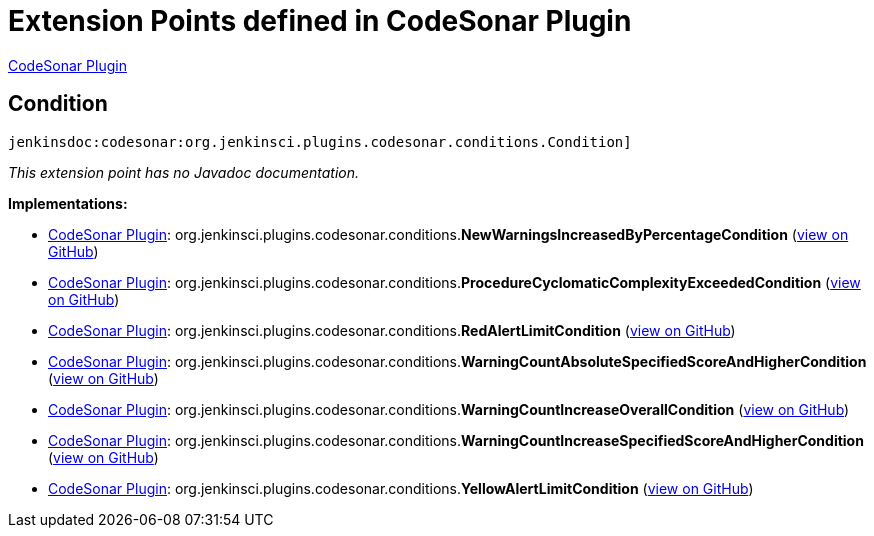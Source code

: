 = Extension Points defined in CodeSonar Plugin

https://plugins.jenkins.io/codesonar[CodeSonar Plugin]

== Condition
`jenkinsdoc:codesonar:org.jenkinsci.plugins.codesonar.conditions.Condition]`

_This extension point has no Javadoc documentation._

**Implementations:**

* https://plugins.jenkins.io/codesonar[CodeSonar Plugin]: org.+++<wbr/>+++jenkinsci.+++<wbr/>+++plugins.+++<wbr/>+++codesonar.+++<wbr/>+++conditions.+++<wbr/>+++**NewWarningsIncreasedByPercentageCondition** (link:https://github.com/jenkinsci/codesonar-plugin/search?q=NewWarningsIncreasedByPercentageCondition&type=Code[view on GitHub])
* https://plugins.jenkins.io/codesonar[CodeSonar Plugin]: org.+++<wbr/>+++jenkinsci.+++<wbr/>+++plugins.+++<wbr/>+++codesonar.+++<wbr/>+++conditions.+++<wbr/>+++**ProcedureCyclomaticComplexityExceededCondition** (link:https://github.com/jenkinsci/codesonar-plugin/search?q=ProcedureCyclomaticComplexityExceededCondition&type=Code[view on GitHub])
* https://plugins.jenkins.io/codesonar[CodeSonar Plugin]: org.+++<wbr/>+++jenkinsci.+++<wbr/>+++plugins.+++<wbr/>+++codesonar.+++<wbr/>+++conditions.+++<wbr/>+++**RedAlertLimitCondition** (link:https://github.com/jenkinsci/codesonar-plugin/search?q=RedAlertLimitCondition&type=Code[view on GitHub])
* https://plugins.jenkins.io/codesonar[CodeSonar Plugin]: org.+++<wbr/>+++jenkinsci.+++<wbr/>+++plugins.+++<wbr/>+++codesonar.+++<wbr/>+++conditions.+++<wbr/>+++**WarningCountAbsoluteSpecifiedScoreAndHigherCondition** (link:https://github.com/jenkinsci/codesonar-plugin/search?q=WarningCountAbsoluteSpecifiedScoreAndHigherCondition&type=Code[view on GitHub])
* https://plugins.jenkins.io/codesonar[CodeSonar Plugin]: org.+++<wbr/>+++jenkinsci.+++<wbr/>+++plugins.+++<wbr/>+++codesonar.+++<wbr/>+++conditions.+++<wbr/>+++**WarningCountIncreaseOverallCondition** (link:https://github.com/jenkinsci/codesonar-plugin/search?q=WarningCountIncreaseOverallCondition&type=Code[view on GitHub])
* https://plugins.jenkins.io/codesonar[CodeSonar Plugin]: org.+++<wbr/>+++jenkinsci.+++<wbr/>+++plugins.+++<wbr/>+++codesonar.+++<wbr/>+++conditions.+++<wbr/>+++**WarningCountIncreaseSpecifiedScoreAndHigherCondition** (link:https://github.com/jenkinsci/codesonar-plugin/search?q=WarningCountIncreaseSpecifiedScoreAndHigherCondition&type=Code[view on GitHub])
* https://plugins.jenkins.io/codesonar[CodeSonar Plugin]: org.+++<wbr/>+++jenkinsci.+++<wbr/>+++plugins.+++<wbr/>+++codesonar.+++<wbr/>+++conditions.+++<wbr/>+++**YellowAlertLimitCondition** (link:https://github.com/jenkinsci/codesonar-plugin/search?q=YellowAlertLimitCondition&type=Code[view on GitHub])

